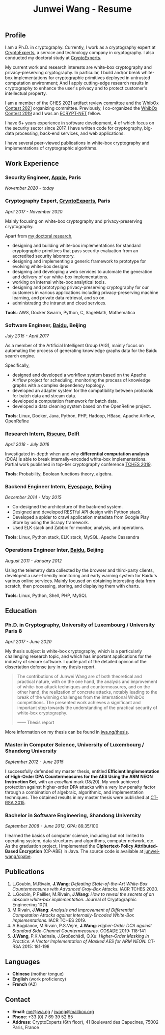 #+TITLE: Junwei Wang - Resume

# * Resume

** Profile

I am a Ph.D. in cryptography.
Currently, I work as a cryptography expert at [[https://cryptoexperts.com][CryptoExperts]], a service and technology company in cryptography.
I also conducted my doctoral study at [[https://cryptoexperts.com][CryptoExperts]].

My current work and research interests are white-box cryptography and privacy-preserving cryptography.
In particular, I build and/or break white-box implementations for cryptographic primitives deployed in untrusted computation environment;
And I apply cutting-edge research results in cryptography to enhance the user's privacy and to protect customer's intellectual property.

I am a member of the [[https://ches.iacr.org/2021/artifacts.php][CHES 2021 artifact review committee]] and the [[https://whibox-contest.github.io/2021/][WhibOx Contest 2021]] organizing committee.
Previously, I co-organized the [[https://whibox-contest.github.io/2019/][WhibOx Contest 2019]] and I was an [[https://www.ecrypt.eu.org/net/][ECRYPT-NET]] fellow.

I have 6+ years experience in software development, 4 of which focus on the security sector since 2017.
I have written code for cryptography, big-data processing, back-end services, and web applications.

I have several peer-viewed publications in white-box cryptography and implementations of cryptographic algorithms.

** Work Experience

*** Security Engineer, [[https://www.apple.com][Apple]], Paris
/November 2020 - today/

*** Cryptography Expert, [[https://cryptoexperts.com][CryptoExperts]], Paris
/April 2017 - November 2020/

Mainly focusing on white-box cryptography and privacy-preserving cryptography.

Apart from [[https://jwa.ng/thesis/][my doctoral research]],
- designing and building white-box implementations for standard cryptographic primitives that pass security evaluation from an accredited security laboratory.
- designing and implementing a generic framework to prototype for evolving white-box designs
- designing and developing a web services to automate the generation and delivery of our white-box implementations.
- working on internal white-box analytical tools.
- designing and prototyping privacy-preserving cryptography for our customers in various applications including privacy-preserving machine learning, and private data retrieval, and so on.
- administrating the intranet and cloud services.

*Tools*: AWS, Docker Swarm, Python, C, SageMath, Mathematica

*** Software Engineer, [[https://baidu.com][Baidu]], Beijing
/July 2015 - April 2017/

As a member of the Artificial Intelligent Group (AIG), mainly focus on automating the process of generating knowledge graphs data for the Baidu search engine.

Specifically,
- designed and developed a workflow system based on the Apache Airflow project for scheduling, monitoring the process of knowledge graphs with a complex dependency topology.
- developed an adapter system for the compatibility between protocols for batch data and stream data.
- developed a computation framework for batch data.
- developed a data cleaning system based on the OpenRefine project.

*Tools*: Linux, Docker, Java, Python, PHP, Hadoop, HBase, Apache Airflow, OpenRefine

*** Research Intern, [[https://www.riscure.com/][Riscure]], Delft
/April 2018 - July 2018/

Investigated in-depth when and why *differential computation analysis* (DCA) is able to break internally-encoded white-box implementations.
Partial work published in top-tier cryptography conference [[https://tches.iacr.org/index.php/TCHES/issue/view/91][TCHES 2019]].

*Tools*: Probability, Boolean functions theory, algebra.

*** Backend Engineer Intern, [[https://www.eyespage.com/][Eyespage]], Beijing
/December 2014 - May 2015/

- Co-designed the architecture of the back-end system.
- Designed and developed RESTful API design with Python stack.
- Developed a spider to crawl application metadata from Google Play Store by using the Scrapy framework.
- Used ELK stack and Zabbix for monitor, analysis, and operations.

*Tools*: Linux, Python stack, ELK stack, MySQL, Apache Cassandra

*** Operations Engineer Inter, [[https://baidu.com][Baidu]], Beijing
/August 2011 - January 2012/

Using the telemetry data collected by the browser and third-party clients, developed a user-friendly monitoring and early warning system for Baidu's various online services.
Mainly focused on obtaining interesting data from scratch, then processing, storing, and displaying them with charts.

*Tools*: Linux, Python, Shell, PHP, MySQL

** Education

*** Ph.D. in Cryptography, University of Luxembourg / University Paris 8
/April 2017 - June 2020/

My thesis subject is white-box cryptography, which is a particularly challenging research topic, and which has important applications for the industry of secure software.
I quote part of the detailed opinion of the dissertation defense jury in my thesis report.

#+begin_quote
The contributions of Junwei Wang are of both theoretical and practical nature, with on the one hand, the analysis and improvement of white-box attack techniques and countermeasures, and on the other hand, the realization of concrete attacks, notably leading to the break of the winning challenges from the international WhibOx competitions.
The presented work achieves a significant and important step towards the understanding of the practical security of white-box cryptography.

------ Thesis report
#+end_quote

More information on my thesis can be found in [[https://jwa.ng/thesis/][jwa.ng/thesis]].

*** Master in Computer Science, University of Luxembourg / Shandong University
/September 2012 - June 2015/

I successfully defended my master thesis, entitled *Efficient Implementation of High-Order DPA Countermeasures for the AES Using the ARM NEON Instruction Set*, with an /excellent/ mark (18/20).
My work achieved protection against higher-order DPA attacks with a very low penalty factor through a combination of algebraic, algorithmic, and implementation techniques.
The obtained results in my master thesis were published at [[https://www.springer.com/gp/book/9783319167145][CT-RSA 2015]].

*** Bachelor in Software Engineering, Shandong University
/September 2008 - June 2012/, GPA: 89.35/100

I learned the basics of computer science, including but not limited to operating system, data structures and algorithms, computer network, etc.
As the graduation project, I implemented the *Ciphertext-Policy Attributed-Based Encryption* (CP-ABE) in Java.
The source code is available at [[https://github.com/junwei-wang/cpabe][junwei-wang/cpabe]].

** Publications

1. L.Goubin, M.Rivain, **J.Wang**: /Defeating State-of-the-Art White-Box Countermeasures with Advanced Gray-Box Attacks./ IACR TCHES 2020.
2. L.Goubin, P.Paillier, M.Rivain, **J.Wang**: /How to reveal the secrets of an obscure white-box implementation./ Journal of Cryptographic Engineering 10(1).
3. M.Rivain, **J.Wang**: /Analysis and Improvement of Differential Computation Attacks against Internally-Encoded White-Box Implementations./ IACR TCHES 2019.
4. A.Bogdanov, M.Rivain, P.S.Vejre, **J.Wang**: /Higher-Order DCA against Standard Side-Channel Countermeasures./ COSADE 2019: 118-141
5. **J.Wang**, P.K.Vadnala, J.Großschädl, Q.Xu: /Higher-Order Masking in Practice: A Vector Implementation of Masked AES for ARM NEON./ CT-RSA 2015: 181-198

** Languages

- *Chinese* (mother tongue)
- *English* (work proficiency)
- *French* (A2)

** Contact

- *Email*: [[mailto:me@jwa.ng][me@jwa.ng]] / [[mailto:jwang@mailbox.org][jwang@mailbox.org]]
- *Phone*: +33 (0) 7 69 39 52 85
- *Address*: CryptoExperts (6th floor), 41 Boulevard des Capucines, 75002 Paris, France
